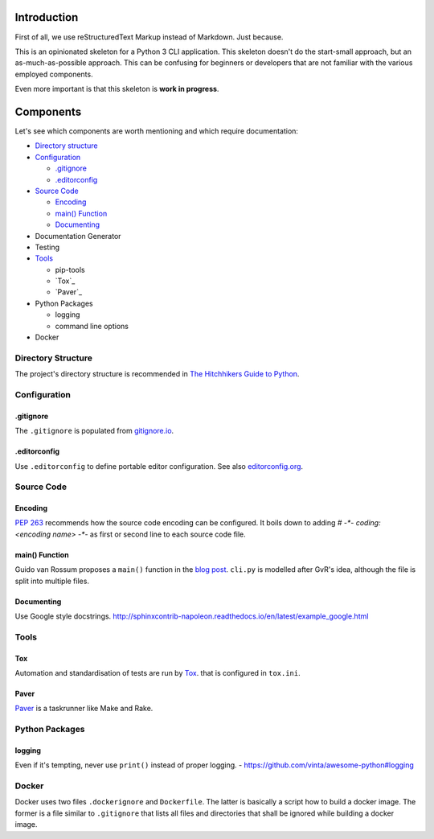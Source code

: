 ############
Introduction
############
First of all, we use reStructuredText Markup instead of Markdown. Just because.

This is an opinionated skeleton for a Python 3 CLI application. This skeleton
doesn't do the start-small approach, but an as-much-as-possible approach. This
can be confusing for beginners or developers that are not familiar with the
various employed components.

Even more important is that this skeleton is **work in progress**.

##########
Components
##########
Let's see which components are worth mentioning and which require documentation:

- `Directory structure`_
- `Configuration`_

  - `.gitignore`_
  - `.editorconfig`_

- `Source Code`_

  - `Encoding`_
  - `main() Function`_
  - `Documenting`_

- Documentation Generator
- Testing
- `Tools`_

  - pip-tools
  - `Tox`_
  - `Paver`_

- Python Packages

  - logging
  - command line options

- Docker

.. _`Directory structure`:

Directory Structure
===================
The project's directory structure is recommended in `The Hitchhikers Guide to
Python <http://docs.python-guide.org/en/latest/writing/structure/>`_.

.. _`Configuration`:

Configuration
=============

.. _`.gitignore`:

.gitignore
----------
The ``.gitignore`` is populated from `gitignore.io <https://www.gitignore.io/>`_.

.. _`.editorconfig`:

.editorconfig
-------------
Use ``.editorconfig`` to define portable editor configuration. See also
`editorconfig.org <http://editorconfig.org/>`_.

.. _`Source Code`:

Source Code
===========

.. _`Encoding`:

Encoding
--------
`PEP 263 <https://www.python.org/dev/peps/pep-0263/>`_ recommends how the source
code encoding can be configured. It boils down to adding `# -*- coding: <encoding name> -*-`
as first or second line to each source code file.

.. _`main() Function`:

main() Function
---------------
Guido van Rossum proposes a ``main()`` function in the
`blog post <http://www.artima.com/forums/flat.jsp?forum=106&thread=4829>`_.
``cli.py`` is modelled after GvR's idea, although the file is split into multiple files.

.. _`Documenting`:

Documenting
-----------
Use Google style docstrings.
http://sphinxcontrib-napoleon.readthedocs.io/en/latest/example_google.html

.. _`Tools`:

Tools
=====

.. _`Tox`:

Tox
---
Automation and standardisation of tests are run by
`Tox <https://testrun.org/tox/latest/>`_. that is configured in ``tox.ini``.

.. _`Paver`:

Paver
-----
`Paver <https://github.com/paver/paver>`_ is a taskrunner like Make and Rake.

Python Packages
===============

logging
-------
Even if it's tempting, never use ``print()`` instead of proper logging.
- https://github.com/vinta/awesome-python#logging

Docker
======
Docker uses two files ``.dockerignore`` and ``Dockerfile``. The latter is basically
a script how to build a docker image. The former is a file similar to
``.gitignore`` that lists all files and directories that shall be ignored
while building a docker image.
